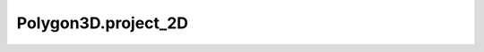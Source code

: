 Polygon3D.project_2D
====================

.. autoattribute:: crossproduct.polygon.Polygon3D.project_2D